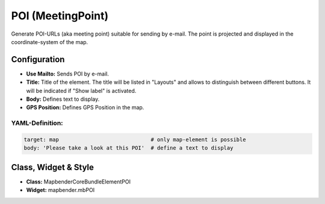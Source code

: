 .. _poi:

POI (MeetingPoint)
***********************

Generate POI-URLs (aka meeting point) suitable for sending by e-mail. The point is projected and displayed in the coordinate-system of the map.


.. image:: ../../../figures/poi.png
     :scale: 80


Configuration
=============


.. image:: ../../../figures/poi_configuration.png
     :scale: 80
     
* **Use Mailto:** Sends POI by e-mail.
* **Title:** Title of the element. The title will be listed in "Layouts" and allows to distinguish between different buttons. It will be indicated if "Show label" is activated.
* **Body:** Defines text to display. 
* **GPS Position:** Defines GPS Position in the map.

YAML-Definition:
----------------

.. code-block:: yaml

    target: map                             # only map-element is possible
    body: 'Please take a look at this POI'  # define a text to display


Class, Widget & Style
=====================

* **Class:** Mapbender\CoreBundle\Element\POI
* **Widget:** mapbender.mbPOI

